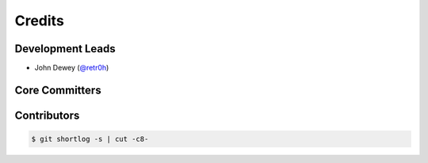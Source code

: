 *******
Credits
*******

Development Leads
=================

* John Dewey (`@retr0h`_)

Core Committers
===============

Contributors
============

.. code-block:: bash

    $ git shortlog -s | cut -c8-

.. _`@retr0h`: https://github.com/retr0h
